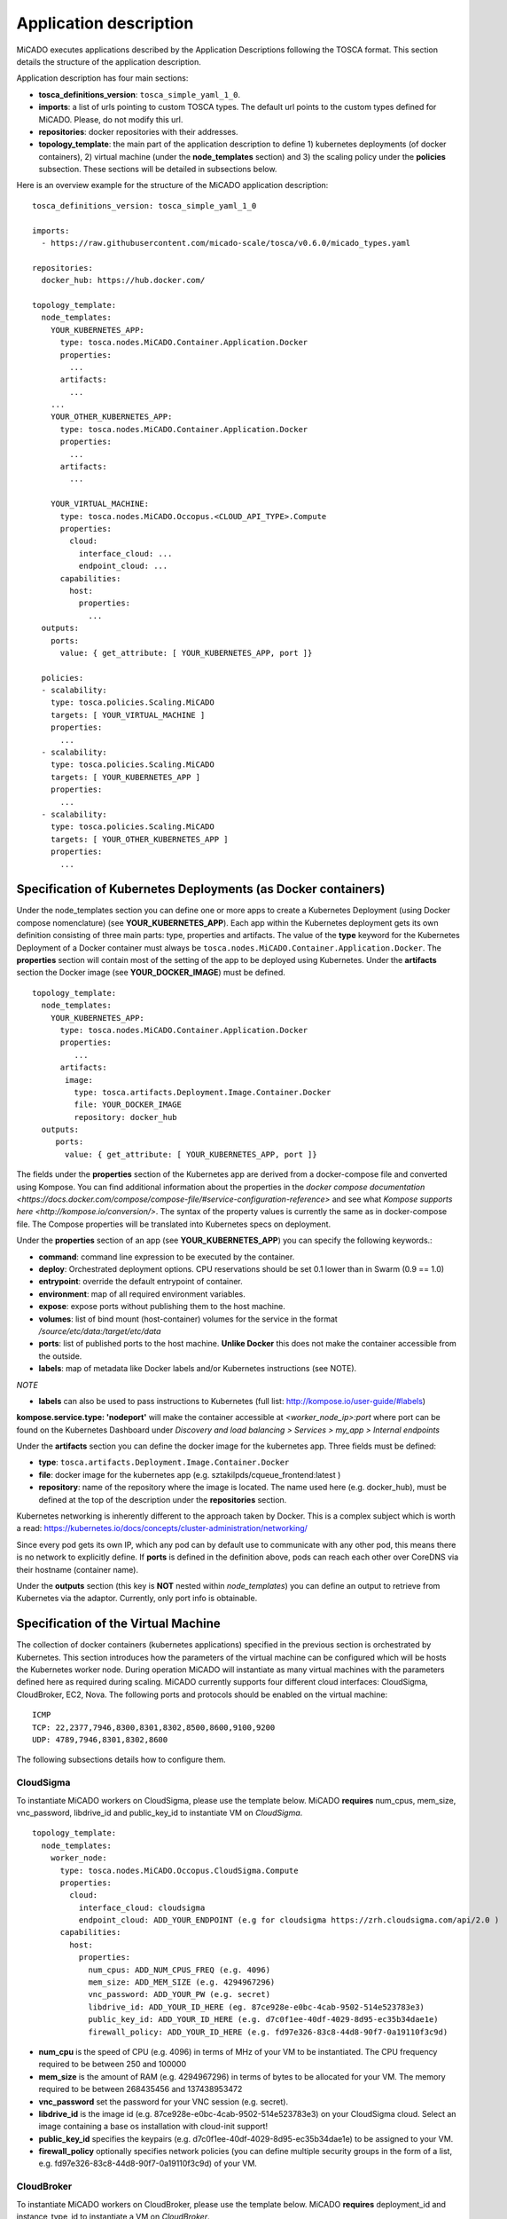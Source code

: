 .. _applicationdescription:

Application description
***********************

MiCADO executes applications described by the Application Descriptions following the TOSCA format. This section details the structure of the application description.

Application description has four main sections:

* **tosca_definitions_version**: ``tosca_simple_yaml_1_0``.
* **imports**: a list of urls pointing to custom TOSCA types. The default url points to the custom types defined for MiCADO. Please, do not modify this url.
* **repositories**: docker repositories with their addresses.
* **topology_template**: the main part of the application description to define 1) kubernetes deployments (of docker containers), 2) virtual machine (under the **node_templates** section) and 3) the scaling policy under the **policies** subsection. These sections will be detailed in subsections below.

Here is an overview example for the structure of the MiCADO application
description:

::

   tosca_definitions_version: tosca_simple_yaml_1_0

   imports:
     - https://raw.githubusercontent.com/micado-scale/tosca/v0.6.0/micado_types.yaml

   repositories:
     docker_hub: https://hub.docker.com/

   topology_template:
     node_templates:
       YOUR_KUBERNETES_APP:
         type: tosca.nodes.MiCADO.Container.Application.Docker
         properties:
           ...
         artifacts:
           ...
       ...
       YOUR_OTHER_KUBERNETES_APP:
         type: tosca.nodes.MiCADO.Container.Application.Docker
         properties:
           ...
         artifacts:
           ...

       YOUR_VIRTUAL_MACHINE:
         type: tosca.nodes.MiCADO.Occopus.<CLOUD_API_TYPE>.Compute
         properties:
           cloud:
             interface_cloud: ...
             endpoint_cloud: ...
         capabilities:
           host:
             properties:
               ...
     outputs:
       ports:
         value: { get_attribute: [ YOUR_KUBERNETES_APP, port ]}

     policies:
     - scalability:
       type: tosca.policies.Scaling.MiCADO
       targets: [ YOUR_VIRTUAL_MACHINE ]
       properties:
         ...
     - scalability:
       type: tosca.policies.Scaling.MiCADO
       targets: [ YOUR_KUBERNETES_APP ]
       properties:
         ...
     - scalability:
       type: tosca.policies.Scaling.MiCADO
       targets: [ YOUR_OTHER_KUBERNETES_APP ]
       properties:
         ...

Specification of Kubernetes Deployments (as Docker containers)
==============================================================

Under the node_templates section you can define one or more apps to create a Kubernetes Deployment (using Docker compose nomenclature) (see **YOUR_KUBERNETES_APP**). Each app within the Kubernetes deployment gets its own definition consisting of three main parts: type, properties and artifacts. The value of the **type** keyword for the Kubernetes Deployment of a Docker container must always be ``tosca.nodes.MiCADO.Container.Application.Docker``. The **properties** section will contain most of the setting of the app to be deployed using Kubernetes. Under the **artifacts** section the Docker image (see **YOUR_DOCKER_IMAGE**) must be defined.

::

   topology_template:
     node_templates:
       YOUR_KUBERNETES_APP:
         type: tosca.nodes.MiCADO.Container.Application.Docker
         properties:
            ...
         artifacts:
          image:
            type: tosca.artifacts.Deployment.Image.Container.Docker
            file: YOUR_DOCKER_IMAGE
            repository: docker_hub
     outputs:
        ports:
          value: { get_attribute: [ YOUR_KUBERNETES_APP, port ]}

The fields under the **properties** section of the Kubernetes app are derived from a docker-compose file and converted using Kompose. You can find additional information about the properties in the `docker compose documentation <https://docs.docker.com/compose/compose-file/#service-configuration-reference>` and see what `Kompose supports here <http://kompose.io/conversion/>`. The syntax of the property values is currently the same as in docker-compose 
file. The Compose properties will be translated into Kubernetes specs on deployment.

Under the **properties** section of an app (see **YOUR_KUBERNETES_APP**) you can specify the following keywords.:

* **command**: command line expression to be executed by the container.
* **deploy**: Orchestrated deployment options. CPU reservations should be set 0.1 lower than in Swarm (0.9 == 1.0)
* **entrypoint**: override the default entrypoint of container.
* **environment**: map of all required environment variables.
* **expose**: expose ports without publishing them to the host machine.
* **volumes**: list of bind mount (host-container) volumes for the service in the format */source/etc/data:/target/etc/data*
* **ports**: list of published ports to the host machine. **Unlike Docker** this does not make the container accessible from the outside.
* **labels**: map of metadata like Docker labels and/or Kubernetes instructions (see NOTE).

*NOTE*

* **labels** can also be used to pass instructions to Kubernetes (full list: http://kompose.io/user-guide/#labels) 
**kompose.service.type: 'nodeport'** will make the container accessible at *<worker_node_ip>:port* where port can be found on the Kubernetes Dashboard under *Discovery and load balancing > Services > my_app > Internal endpoints*

Under the **artifacts** section you can define the docker image for the
kubernetes app. Three fields must be defined:

* **type**: ``tosca.artifacts.Deployment.Image.Container.Docker``
* **file**: docker image for the kubernetes app (e.g. sztakilpds/cqueue_frontend:latest )
* **repository**: name of the repository where the image is located. The name used here (e.g. docker_hub), must be defined at the top of the description under the **repositories** section.

Kubernetes networking is inherently different to the approach taken by Docker. This is a complex subject which is worth a read: https://kubernetes.io/docs/concepts/cluster-administration/networking/

Since every pod gets its own IP, which any pod can by default use to communicate with any other pod, this means there is no network to explicitly define. If **ports** is defined in the definition above, pods can reach each other over CoreDNS via their hostname (container name).

Under the **outputs** section (this key is **NOT** nested within *node_templates*) 
you can define an output to retrieve from Kubernetes via the adaptor. Currently, only port info is obtainable.

Specification of the Virtual Machine
====================================

The collection of docker containers (kubernetes applications) specified in the previous section is orchestrated by Kubernetes. This section introduces how the parameters of the virtual machine can be configured which will be hosts the Kubernetes worker node. During operation MiCADO will instantiate as many virtual machines with the parameters defined here as required during scaling. MiCADO currently supports four different cloud interfaces: CloudSigma, CloudBroker, EC2, Nova. The following ports and protocols should be enabled on the virtual machine:

::

   ICMP
   TCP: 22,2377,7946,8300,8301,8302,8500,8600,9100,9200
   UDP: 4789,7946,8301,8302,8600

The following subsections details how to configure them.

CloudSigma
----------

To instantiate MiCADO workers on CloudSigma, please use the template below. MiCADO **requires** num_cpus, mem_size, vnc_password, libdrive_id and public_key_id to instantiate VM on *CloudSigma*.

::

   topology_template:
     node_templates:
       worker_node:
         type: tosca.nodes.MiCADO.Occopus.CloudSigma.Compute
         properties:
           cloud:
             interface_cloud: cloudsigma
             endpoint_cloud: ADD_YOUR_ENDPOINT (e.g for cloudsigma https://zrh.cloudsigma.com/api/2.0 )
         capabilities:
           host:
             properties:
               num_cpus: ADD_NUM_CPUS_FREQ (e.g. 4096)
               mem_size: ADD_MEM_SIZE (e.g. 4294967296)
               vnc_password: ADD_YOUR_PW (e.g. secret)
               libdrive_id: ADD_YOUR_ID_HERE (eg. 87ce928e-e0bc-4cab-9502-514e523783e3)
               public_key_id: ADD_YOUR_ID_HERE (e.g. d7c0f1ee-40df-4029-8d95-ec35b34dae1e)
               firewall_policy: ADD_YOUR_ID_HERE (e.g. fd97e326-83c8-44d8-90f7-0a19110f3c9d)

*  **num_cpu** is the speed of CPU (e.g. 4096) in terms of MHz of your VM to be instantiated. The CPU frequency required to be between 250 and 100000
*  **mem_size** is the amount of RAM (e.g. 4294967296) in terms of bytes to be allocated for your VM. The memory required to be between 268435456 and 137438953472
*  **vnc_password** set the password for your VNC session (e.g. secret).
*  **libdrive_id** is the image id (e.g. 87ce928e-e0bc-4cab-9502-514e523783e3) on your CloudSigma cloud. Select an image containing a base os installation with cloud-init support!
*  **public_key_id** specifies the keypairs (e.g. d7c0f1ee-40df-4029-8d95-ec35b34dae1e) to be assigned to your VM.
*  **firewall_policy** optionally specifies network policies (you can define multiple security groups in the form of a list, e.g. fd97e326-83c8-44d8-90f7-0a19110f3c9d) of your VM.

CloudBroker
-----------

To instantiate MiCADO workers on CloudBroker, please use the template below. MiCADO **requires** deployment_id and instance_type_id to instantiate a VM on *CloudBroker*.

::

   topology_template:
     node_templates:
       worker_node:
         type: tosca.nodes.MiCADO.Occopus.CloudBroker.Compute
         properties:
           cloud:
             interface_cloud: cloudbroker
             endpoint_cloud: ADD_YOUR_ENDPOINT (e.g https://cola-prototype.cloudbroker.com )
         capabilities:
           host:
             properties:
               deployment_id: ADD_YOUR_ID_HERE (e.g. e7491688-599d-4344-95ef-aff79a60890e)
               instance_type_id: ADD_YOUR_ID_HERE (e.g. 9b2028be-9287-4bf6-bbfe-bcbc92f065c0)
               key_pair_id: ADD_YOUR_ID_HERE (e.g. d865f75f-d32b-4444-9fbb-3332bcedeb75)
               opened_port: ADD_YOUR_PORTS_HERE (e.g. '22,2377,7946,8300,8301,8302,8500,8600,9100,9200,4789')

*  **deployment_id** is the id of a preregistered deployment in CloudBroker referring to a cloud, image, region, etc. Make sure the image contains a base OS (preferably Ubuntu) installation with cloud-init support! The id is the UUID of the deployment which can be seen in the address bar of your browser when inspecting the details of the deployment.
*  **instance_type_id** is the id of a preregistered instance type in CloudBroker referring to the capacity of the virtual machine to be deployed. The id is the UUID of the instance type which can be seen in the address bar of your browser when inspecting the details of the instance type.
*  **key_pair_id** is the id of a preregistered ssh public key in CloudBroker which will be deployed on the virtual machine. The id is the UUID of the key pair which can be seen in the address bar of your browser when inspecting the details of the key pair.
*  **opened_port** is one or more ports to be opened to the world. This is a string containing numbers separated by a comma.

EC2
---

To instantiate MiCADO workers on a cloud through EC2 interface, please use the template below. MiCADO **requires** region_name, image_id and instance_type to instantiate a VM through *EC2*.

::

   topology_template:
     node_templates:
       worker_node:
         type: tosca.nodes.MiCADO.Occopus.EC2.Compute
         properties:
           cloud:
             interface_cloud: ec2
             endpoint_cloud: ADD_YOUR_ENDPOINT (e.g https://ec2.eu-west-1.amazonaws.com )
         capabilities:
           host:
             properties:
               region_name: ADD_YOUR_REGION_NAME_HERE (e.g. eu-west-1)
               image_id: ADD_YOUR_ID_HERE (e.g. ami-12345678)
               instance_type: ADD_YOUR_INSTANCE_TYPE_HERE (e.g. t1.small)

*  **region_name** is the region name within an EC2 cloud (e.g. eu-west-1).
*  **image_id** is the image id (e.g. ami-12345678) on your EC2 cloud. Select an image containing a base os installation with cloud-init support!
*  **instance_type** is the instance type (e.g. t1.small) of your VM to be instantiated.
*  **key_name** optionally specifies the keypair (e.g. my_ssh_keypair) to be deployed on your VM.
*  **security_group_ids** optionally specify security settings (you can define multiple security groups or just one, but this property must be formatted as a list, e.g. [sg-93d46bf7]) of your VM.
*  **subnet_id** optionally specifies subnet identifier (e.g. subnet-644e1e13) to be attached to the VM.

Nova
----

To instantiate MiCADO workers on a cloud through Nova interface, please use the template below. MiCADO **requires** image_id flavor_name, project_id and network_id to instantiate a VM through *Nova*.

::

   topology_template:
     node_templates:
       worker_node:
         type: tosca.nodes.MiCADO.Occopus.Nova.Compute
         properties:
           cloud:
             interface_cloud: nova
             endpoint_cloud: ADD_YOUR_ENDPOINT (e.g https://sztaki.cloud.mta.hu:5000/v3)
         capabilities:
           host:
             properties:
               image_id: ADD_YOUR_ID_HERE (e.g. d4f4e496-031a-4f49-b034-f8dafe28e01c)
               flavor_name: ADD_YOUR_ID_HERE (e.g. 3)
               project_id: ADD_YOUR_ID_HERE (e.g. a678d20e71cb4b9f812a31e5f3eb63b0)
               network_id: ADD_YOUR_ID_HERE (e.g. 3fd4c62d-5fbe-4bd9-9a9f-c161dabeefde)
               key_name: ADD_YOUR_KEY_HERE (e.g. keyname)
               security_groups:
                 - ADD_YOUR_ID_HERE (e.g. d509348f-21f1-4723-9475-0cf749e05c33)

*  **project_id** is the id of project you would like to use on your target Nova cloud.
*  **image_id** is the image id on your Nova cloud. Select an image containing a base os installation with cloud-init support!
*  **flavor_name** is the name of flavor to be instantiated on your Nova cloud.
*  **server_name** optionally defines the hostname of VM (e.g.:”helloworld”).
*  **key_name** optionally sets the name of the keypair to be associated to the instance. Keypair name must be defined on the target nova cloud before launching the VM.
*  **security_groups** optionally specify security settings (you can define multiple security groups in the form of a list) for your VM.
*  **network_id** is the id of the network you would like to use on your target Nova cloud.

Description of the scaling policy
=================================

To utilize the autoscaling functionality of MiCADO, scaling policies can be defined on virtual machine and on the application level. Scaling policies can be listed under the **policies** section. Each **scalability** subsection must have the **type** set to the value of ``tosca.policies.Scaling.MiCADO`` and must be linked to a node defined under **node_template**. The link can be implemented by specifying the name of the node under the **targets** subsection. The details of the scaling policy can be defined under the **properties** subsection. The structure of the **policies** section can be seen below.

::

   topology_template:
     node_templates:
       YOUR_KUBERNETES_APP:
         type: tosca.nodes.MiCADO.Container.Application.Docker
         ...
       ...
       YOUR_OTHER_KUBERNETES_APP:
         type: tosca.nodes.MiCADO.Container.Application.Docker
         ...
       YOUR_VIRTUAL_MACHINE:
         type: tosca.nodes.MiCADO.Occopus.<CLOUD_API_TYPE>.Compute
         ...

     policies:
     - scalability:
       type: tosca.policies.Scaling.MiCADO
       targets: [ YOUR_VIRTUAL_MACHINE ]
       properties:
         ...
     - scalability:
       type: tosca.policies.Scaling.MiCADO
       targets: [ YOUR_KUBERNETES_APP ]
       properties:
         ...
     - scalability:
       type: tosca.policies.Scaling.MiCADO
       targets: [ YOUR_OTHER_KUBERNETES_APP ]
       properties:
         ...

The scaling policies are evaluated periodically. In every turn, the virtual machine level scaling is evaluated, followed by the evaluation of each scaling policies belonging to kubernetes-deployed applications.

The **properties** subsection defines the scaling policy itself. For monitoring purposes, MiCADO integrates the Prometheus monitoring tool with two built-in exporters on each worker node: Node exporter (to collect data on nodes) and CAdvisor (to collect data on containers). Based on Prometheus, any monitored information can be extracted using the Prometheus query language and the returned value can be associated to a user-defined variable. Once variables are updated, scaling rule is evaluated. It can be specified by a short Python code which can refer to the monitored information. The structure of the scaling policy can be seen below.

::

     - scalability:
         ...
         properties:
           sources:
             - 'myprometheus.exporter.ip.address:portnumber'
           constants:
             LOWER_THRESHOLD: 50
             UPPER_THRESHOLD: 90
             MYCONST: 'any string'
           queries:
             THELOAD: 'Prometheus query expression'
             MYEXPR: 'something refering to {{MYCONST}}'
           alerts:
             - alert: myalert
               expr: 'Prometheus expression for an event important for scaling'
               for: 1m
           min_instances: 1
           max_instances: 5
           scaling_rule: |
             if myalert:
               m_node_count=5
             if THELOAD>UPPER_THRESHOLD:
               m_node_count+=1
             if THELOAD<LOWER_THRESHOLD:
               m_node_count-=1

The subsections have the following roles:

* **sources** supports the dynamic attachment of an external exporter by specifying a list endpoints of exporters (see example above). Each item found under this subsection is configured under Prometheus to start collecting the information provided/exported by the exporters. Once done, the values of the parameters provided by the exporters become available. **NEW** MiCADO now supports Kubernetes service discovery - to define such a source, simply pass the name of the app as defined in TOSCA and do not specify any port number
* **constants** subsection is used to predefined fixed parameters. Values associated to the parameters can be referred by the scaling rule as variable (see ``LOWER_THRESHOLD`` above) or in any other sections referred as Jinja2 variable (see ``MYEXPR`` above).
* **queries** contains the list of Prometheus query expressions to be executed and their variable name associated (see ``THELOAD`` above)
* **alerts** subsection enables the utilisation of the alerting system of Prometheus. Each alert defined here is registered under Prometheus and fired alerts are represented with a variable of their name set to True during the evaluation of the scaling rule (see ``myalert`` above).
* **min_instances** keyword specifies the lowest number of instances valid for the node.
* **max_instances** keyword specifies the highest number of instances valid for the node.
* **scaling_rule** specifies Python code to be evaluated periodically to decide on the number of instances. The Python expression must be formalized with the following conditions:

  - Each constant defined under the ‘constants’ section can be referred; its value is the one defined by the user.
  - Each variable defined under the ‘queries’ section can be referred; its value is the result returned by Prometheus in response to the query string.
  - Each alert name defined under the ‘alerts’ section can be referred, its value is a logical True in case the alert is firing, False otherwise
  - Expression must follow the syntax of the Python language
  - Expression can be multiline
  - The following predefined variables can be referred; their values are defined and updated before the evaluation of the scaling rule

    - m_nodes: python list of nodes belonging to the kubernetes cluster
    - m_node_count: the target number of nodes
    - m_container_count: the target number of containers for the service the evaluation belongs to
    - m_time_since_node_count_changed: time in seconds elapsed since the number of nodes changed

  - In a scaling rule belonging to the virtual machine, the name of the variable to be updated is ``m_node_count``; as an effect the number stored in this variable will be set as target instance number for the virtual machines.
  - In a scaling rule belonging to a kubernetes deployment, the name of the variable to be set is ``m_container_count``; as an effect the number stored in this variable will be set as target instance number for the kubernetes service.

For further examples, inspect the scaling policies of the demo examples detailed in the next section.
